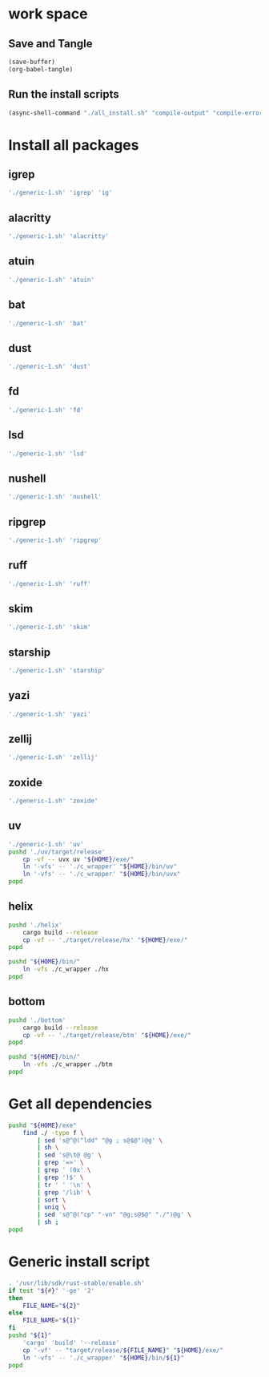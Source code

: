 * work space

** Save and Tangle
#+begin_src emacs-lisp
  (save-buffer)
  (org-babel-tangle)
#+end_src

#+RESULTS:
| /home/asd/config_storage/RUST/generic-1.sh | /home/asd/config_storage/RUST/all_install.sh |

** Run the install scripts
#+begin_src emacs-lisp
  (async-shell-command "./all_install.sh" "compile-output" "compile-error")
#+end_src

#+RESULTS:
: #<window 59 on compile-output>

* Install all packages

** igrep
#+begin_src sh :shebang #!/bin/bash :results output :tangle ./all_install.sh
'./generic-1.sh' 'igrep' 'ig'
#+end_src

** alacritty
#+begin_src sh :shebang #!/bin/bash :results output :tangle ./all_install.sh
'./generic-1.sh' 'alacritty'
#+end_src

** atuin
#+begin_src sh :shebang #!/bin/bash :results output :tangle ./all_install.sh
'./generic-1.sh' 'atuin'
#+end_src

** bat
#+begin_src sh :shebang #!/bin/bash :results output :tangle ./all_install.sh
'./generic-1.sh' 'bat'
#+end_src

** dust
#+begin_src sh :shebang #!/bin/bash :results output :tangle ./all_install.sh
'./generic-1.sh' 'dust'
#+end_src

** fd
#+begin_src sh :shebang #!/bin/bash :results output :tangle ./all_install.sh
'./generic-1.sh' 'fd'
#+end_src

** lsd
#+begin_src sh :shebang #!/bin/bash :results output :tangle ./all_install.sh
'./generic-1.sh' 'lsd'
#+end_src

** nushell
#+begin_src sh :shebang #!/bin/bash :results output :tangle ./all_install.sh
'./generic-1.sh' 'nushell'
#+end_src

** ripgrep
#+begin_src sh :shebang #!/bin/bash :results output :tangle ./all_install.sh
'./generic-1.sh' 'ripgrep'
#+end_src

** ruff
#+begin_src sh :shebang #!/bin/bash :results output :tangle ./all_install.sh
'./generic-1.sh' 'ruff'
#+end_src

** skim
#+begin_src sh :shebang #!/bin/bash :results output :tangle ./all_install.sh
'./generic-1.sh' 'skim'
#+end_src

** starship
#+begin_src sh :shebang #!/bin/bash :results output :tangle ./all_install.sh
'./generic-1.sh' 'starship'
#+end_src

** yazi
#+begin_src sh :shebang #!/bin/bash :results output :tangle ./all_install.sh
'./generic-1.sh' 'yazi'
#+end_src

** zellij
#+begin_src sh :shebang #!/bin/bash :results output :tangle ./all_install.sh
'./generic-1.sh' 'zellij'
#+end_src

** zoxide
#+begin_src sh :shebang #!/bin/bash :results output :tangle ./all_install.sh
'./generic-1.sh' 'zoxide'
#+end_src

** uv
#+begin_src sh :shebang #!/bin/bash :results output :tangle ./all_install.sh
  './generic-1.sh' 'uv'
  pushd './uv/target/release'
      cp -vf -- uvx uv "${HOME}/exe/"
      ln '-vfs' -- './c_wrapper' "${HOME}/bin/uv"
      ln '-vfs' -- './c_wrapper' "${HOME}/bin/uvx"
  popd
#+end_src

** helix
#+begin_src sh :shebang #!/bin/bash :results output :tangle ./all_install.sh
  pushd './helix'
      cargo build --release
      cp -vf -- './target/release/hx' "${HOME}/exe/"
  popd

  pushd "${HOME}/bin/"
      ln -vfs ./c_wrapper ./hx
  popd
#+end_src

** bottom
#+begin_src sh :shebang #!/bin/bash :results output :tangle ./all_install.sh
  pushd './bottom'
      cargo build --release
      cp -vf -- './target/release/btm' "${HOME}/exe/"
  popd

  pushd "${HOME}/bin/"
      ln -vfs ./c_wrapper ./btm
  popd
#+end_src


* Get all dependencies
#+begin_src sh :shebang #!/bin/bash :results output :tangle ./all_install.sh
  pushd "${HOME}/exe"
      find ./ -type f \
          | sed 's@^@("ldd" "@g ; s@$@")@g' \
          | sh \
          | sed 's@\t@ @g' \
          | grep '=>' \
          | grep ' (0x' \
          | grep ')$' \
          | tr ' ' '\n' \
          | grep '/lib' \
          | sort \
          | uniq \
          | sed 's@^@("cp" "-vn" "@g;s@$@" "./")@g' \
          | sh ;
  popd
#+end_src

* Generic install script
#+begin_src sh :shebang #!/bin/bash :results output :tangle ./generic-1.sh
  . '/usr/lib/sdk/rust-stable/enable.sh'
  if test "${#}" '-ge' '2'
  then
      FILE_NAME="${2}"
  else
      FILE_NAME="${1}"
  fi
  pushd "${1}"
      'cargo' 'build' '--release'
      cp '-vf' -- "target/release/${FILE_NAME}" "${HOME}/exe/"
      ln '-vfs' -- './c_wrapper' "${HOME}/bin/${1}"
  popd
#+end_src
